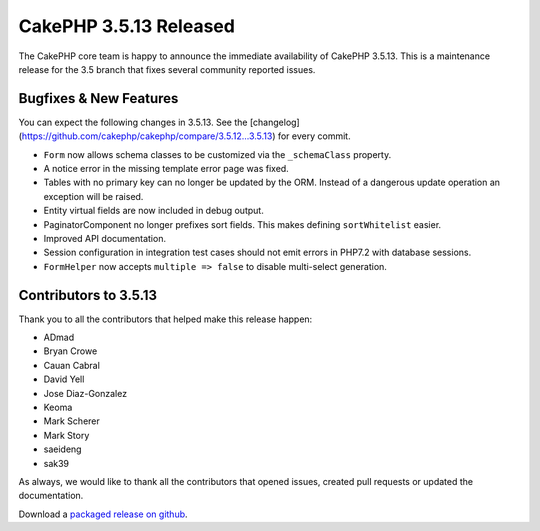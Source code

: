 CakePHP 3.5.13 Released
=======================

The CakePHP core team is happy to announce the immediate availability of CakePHP 3.5.13. This is a maintenance release for the 3.5 branch that fixes several community reported issues.

Bugfixes & New Features
-----------------------

You can expect the following changes in 3.5.13. See the [changelog](https://github.com/cakephp/cakephp/compare/3.5.12...3.5.13) for every commit.

* ``Form`` now allows schema classes to be customized via the ``_schemaClass`` property.
* A notice error in the missing template error page was fixed.
* Tables with no primary key can no longer be updated by the ORM. Instead of a dangerous update operation an exception will be raised.
* Entity virtual fields are now included in debug output.
* PaginatorComponent no longer prefixes sort fields. This makes defining ``sortWhitelist`` easier.
* Improved API documentation.
* Session configuration in integration test cases should not emit errors in PHP7.2 with database sessions.
* ``FormHelper`` now accepts ``multiple => false`` to disable multi-select generation.

Contributors to 3.5.13
----------------------

Thank you to all the contributors that helped make this release happen:

* ADmad
* Bryan Crowe
* Cauan Cabral
* David Yell
* Jose Diaz-Gonzalez
* Keoma
* Mark Scherer
* Mark Story
* saeideng
* sak39

As always, we would like to thank all the contributors that opened issues, created pull requests or updated the documentation.

Download a `packaged release on github
<https://github.com/cakephp/cakephp/releases>`_.

.. author:: markstory
.. categories:: release, news
.. tags:: release, news

